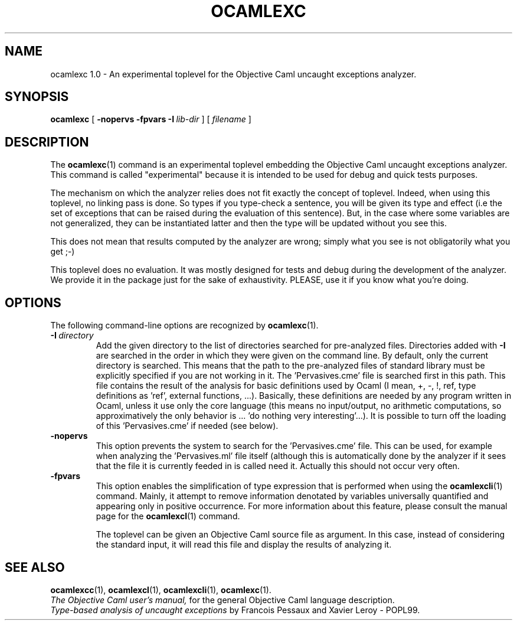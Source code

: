 .TH OCAMLEXC 1

.SH NAME
ocamlexc 1.0 \- An experimental toplevel for the Objective Caml uncaught
exceptions analyzer.


.SH SYNOPSIS
.B ocamlexc
[
.BI \-nopervs
.BI \-fpvars
.BI \-I \ lib-dir
]
[
.I filename
]


.SH DESCRIPTION

The
.BR ocamlexc (1)
command is an experimental toplevel embedding the Objective Caml
uncaught exceptions analyzer. This command is called "experimental"
because it is intended to be used for debug and quick tests
purposes.

The mechanism on which the analyzer relies does not fit exactly the
concept of toplevel. Indeed, when using this toplevel, no linking pass
is done. So types if you type-check a sentence, you will be given its
type and effect (i.e the set of exceptions that can be raised during
the evaluation of this sentence). But, in the case where some
variables are not generalized, they can be instantiated latter and
then the type will be updated without you see this.

This does not mean that results computed by the analyzer are wrong;
simply what you see is not obligatorily what you get ;-)

This toplevel does no evaluation. It was mostly designed for tests and
debug during the development of the analyzer. We provide it in the
package just for the sake of exhaustivity. PLEASE, use it if you know
what you're doing.


.SH OPTIONS

The following command-line options are recognized by
.BR ocamlexc (1).

.TP
.BI \-I \ directory
Add the given directory to the list of directories searched for
pre-analyzed files. Directories added with 
.B \-I
are searched in the order in which they were given on the command
line. By default, only the current directory is searched. This means
that the path to the pre-analyzed files of standard library must be
explicitly specified if you are not working in it.
The 'Pervasives.cme' file is searched first in this path. This file
contains the result of the analysis for basic definitions used by
Ocaml (I mean, +, -, !, ref, type definitions as 'ref', external
functions, ...). Basically, these definitions are needed by any
program written in Ocaml, unless it use only the core language (this
means no input/output, no arithmetic computations, so approximatively
the only behavior is ... 'do nothing very interesting'...). It is
possible to turn off the loading of this 'Pervasives.cme' if needed
(see below).

.TP
.B \-nopervs
This option prevents the system to search for the 'Pervasives.cme'
file. This can be used, for example when analyzing the 'Pervasives.ml'
file itself (although this is automatically done by the analyzer if it
sees that the file it is currently feeded in is called
'Pervasives.ml'). This feature may be used by the user if he really
need it. Actually this should not occur very often.

.TP
.BI \-fpvars
This option enables the simplification of type expression that is
performed when using the
.BR ocamlexcli (1)
command. Mainly, it attempt to remove information denotated by
variables universally quantified and appearing only in positive
occurrence. For more information about this feature, please consult
the manual page for the
.BR ocamlexcl (1)
command.

The toplevel can be given an Objective Caml source file as
argument. In this case, instead of considering the standard input, it
will read this file and display the results of analyzing it.


.SH SEE ALSO
.BR ocamlexcc (1),
.BR ocamlexcl (1),
.BR ocamlexcli (1),
.BR ocamlexc (1).
.br
.I The Objective Caml user's manual,
for the general Objective Caml language description.
.br
.I Type-based analysis of uncaught exceptions
by Francois Pessaux and Xavier Leroy - POPL99.
